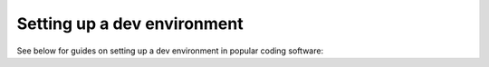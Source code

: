 .. _devEnvironment:

Setting up a dev environment
==============================================================

See below for guides on setting up a dev environment in popular coding software:

.. grid:: 1 2 3 4
    :gutter: 1

    .. grid-item-card:: PyCharm
      :link: contrib_pycharm
      :link-type: ref
      :img-top: ./pycharm_logo.png

      A dedicated Python IDE from `JetBrains <https://www.jetbrains.com/>`_.
    
    .. grid-item-card:: Visual Studio Code
      :link: contrib_vscode
      :link-type: ref
      :img-top: ./vscode_logo.png

      A flexible multi-language IDE from `Microsoft <https://www.microsoft.com/>`_ with a huge selection of community add-ons.